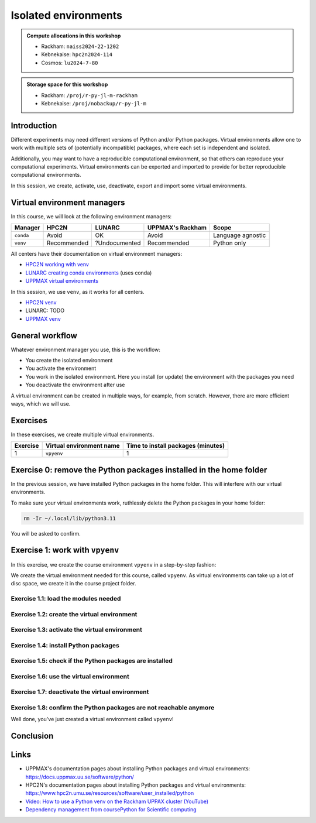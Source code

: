 Isolated environments
=====================

.. tabs::

    .. tab:: Learning objectives

        - remember there are multiple virtual environment managers
        - practice to create, activate, work in and deactive a virtual environment

    .. tab:: For teachers

        Teaching goals are:

        - Learners have heard about Conda
        - Learners have created, activated, worked in and deactived a virtual environment
        - Learners have exported and imported a virtual environment

        Other teaching goals are:

        - Create the virtual environment called ``vpyenv`` needed later on

        Lesson plan (60 minutes in total):

        - 5 mins: prior knowledge
        - How to deal with two tools that need incompatible sets of Python packages?
        - How to solve the problem when there are two tools that need incompatible sets of Python packages?
        - What is a virtual environment manager?
        - Which virtual environment managers exists? 
        - What are the differences between virtual environment managers?
        - 5 mins: presentation
        - Why?
        - Exercises
        - 15 mins: challenge
        - 5 mins: feedback

.. admonition:: Compute allocations in this workshop 

    - Rackham: ``naiss2024-22-1202``
    - Kebnekaise: ``hpc2n2024-114``
    - Cosmos: ``lu2024-7-80``

.. admonition:: Storage space for this workshop 

    - Rackham: ``/proj/r-py-jl-m-rackham``
    - Kebnekaise: ``/proj/nobackup/r-py-jl-m``

Introduction
------------

Different experiments may need different versions of Python and/or Python packages.
Virtual environments allow one to work with multiple sets of (potentially incompatible) packages, where each set is independent and isolated.

Additionally, you may want to have a reproducible computational environment, so that others can reproduce your computational experiments.
Virtual environments can be exported and imported to provide for better reproducible computational environments.

In this session, we create, activate, use, deactivate, export and import some virtual environments.

Virtual environment managers
----------------------------

.. mermaid:: isolated.mmd

In this course, we will look at the following environment managers:

+---------------+-----------------+---------------+-----------------------+------------------+
| Manager       | HPC2N           | LUNARC        | UPPMAX's Rackham      |Scope             |
+===============+=================+===============+=======================+==================+
| ``conda``     | Avoid           | OK            | Avoid                 |Language agnostic |
+---------------+-----------------+---------------+-----------------------+------------------+
| ``venv``      | Recommended     | ?Undocumented | Recommended           |Python only       |
+---------------+-----------------+---------------+-----------------------+------------------+

All centers have their documentation on virtual environment managers:

- `HPC2N working with venv <https://docs.hpc2n.umu.se/tutorials/userinstalls/#working__with__venv>`_
- `LUNARC creating conda environments <https://lunarc-documentation.readthedocs.io/en/latest/guides/applications/Python/#creating-conda-environments>`_ (uses conda)
- `UPPMAX virtual environments <http://docs.uppmax.uu.se/software/python_virtual_environments/>`_

In this session, we use ``venv``, as it works for all centers.

- `HPC2N venv <https://docs.hpc2n.umu.se/tutorials/userinstalls/#venv>`_
- LUNARC: TODO
- `UPPMAX venv <https://docs.uppmax.uu.se/software/python_venv/>`_


General workflow
----------------

.. mermaid:: isolated_workflow.mmd

Whatever environment manager you use, this is the workflow:

- You create the isolated environment
- You activate the environment
- You work in the isolated environment. 
  Here you install (or update) the environment with the packages you need
- You deactivate the environment after use 

A virtual environment can be created in multiple ways, for example, from scratch.
However, there are more efficient ways, which we will use.

Exercises
---------

In these exercises, we create multiple virtual environments.

+----------+--------------------------+------------------------------------+
| Exercise | Virtual environment name | Time to install packages (minutes) |
+==========+==========================+====================================+
| 1        | ``vpyenv``               | 1                                  |
+----------+--------------------------+------------------------------------+

Exercise 0: remove the Python packages installed in the home folder
-------------------------------------------------------------------

In the previous session, we have installed Python packages in the home folder. This will interfere with our virtual environments.

To make sure your virtual environments work, ruthlessly delete the Python packages in your home folder:

.. code-block:: console

    rm -Ir ~/.local/lib/python3.11

You will be asked to confirm.

Exercise 1: work with ``vpyenv``
--------------------------------

.. tabs::

   .. tab:: Learning objectives

       - Create a Python virtual environment from a step-by-step instruction

   .. tab:: For teachers

       Takes around 3 minutes for an experienced user

In this exercise, we create the course environment ``vpyenv``
in a step-by-step fashion:

.. mermaid:: isolated_workflow_vpyenv.mmd

We create the virtual environment needed for this course, called ``vpyenv``.
As virtual environments can take up a lot of disc space,
we create it in the course project folder.

Exercise 1.1: load the modules needed
^^^^^^^^^^^^^^^^^^^^^^^^^^^^^^^^^^^^^

.. tabs::

    .. tab:: UPPMAX

        .. code-block:: console

            module load python/3.11.8

    .. tab:: HPC2N

        .. code-block:: console

            module load GCC/12.3.0 Python/3.11.3 SciPy-bundle/2023.07 matplotlib/3.7.2

Exercise 1.2: create the virtual environment
^^^^^^^^^^^^^^^^^^^^^^^^^^^^^^^^^^^^^^^^^^^^

.. tabs::

    .. tab:: UPPMAX

    Create the virtual environment called ``vpyenv`` as such:      

    .. code-block:: console

        python -m venv --system-site-packages /proj/r-py-jl-m-rackham/[username]/python/vpyenv

    where ``[username]`` is your UPPMAX username, for example ``python -m venv --system-site-packages /proj/r-py-jl-m-rackham/sven/python/vpyenv``.

   .. tab:: HPC2N

    Create the virtual environment called ``vpyenv`` as such:      

    .. code-block:: console

        python -m venv --system-site-packages /proj/nobackup/r-py-jl-m/[username]/python/vpyenv

    where ``[username]`` is your HPC2N username, for example ``python -m venv --system-site-packages /proj/nobackup/r-py-jl-m/sven/python/vpyenv``.


Exercise 1.3: activate the virtual environment
^^^^^^^^^^^^^^^^^^^^^^^^^^^^^^^^^^^^^^^^^^^^^^

.. tabs::

    .. tab:: UPPMAX

        Activate the virtual environment called ``vpyenv`` as such:      

        .. code-block:: console

            source /proj/r-py-jl-m-rackham/[username]/python/vpyenv/bin/activate

        This virtual environment will be used in later sessions too.    

    where ``[username]`` is your UPPMAX username, for example ``python -m venv --system-site-packages /proj/r-py-jl-m-rackham/sven/python/vpyenv``.

    .. tab:: HPC2N

        Activate the virtual environment called ``vpyenv`` as such:      

        .. code-block:: console

            source /proj/nobackup/r-py-jl-m/[username]/python/vpyenv/bin/activate

        where ``[username]`` is your HPC2N username, for example ``python -m venv --system-site-packages /proj/nobackup/r-py-jl-m/sven/python/vpyenv``.

        This virtual environment will be used in later sessions too.    


Exercise 1.4: install Python packages
^^^^^^^^^^^^^^^^^^^^^^^^^^^^^^^^^^^^^

.. tabs::

    .. tab:: UPPMAX

        Install the ``spacy`` and ``seaborn`` packages

        .. code-block:: console

            pip install --user spacy seaborn

        This virtual environment will be used in later sessions too
        and is assumed to contain these packages.

    .. tab:: HPC2N

        Install the ``spacy`` and ``seaborn`` packages

        .. code-block:: console

            pip install --no-cache-dir --no-build-isolation spacy seaborn 

        This virtual environment will be used in later sessions too
        and is assumed to contain these packages.


Exercise 1.5: check if the Python packages are installed
^^^^^^^^^^^^^^^^^^^^^^^^^^^^^^^^^^^^^^^^^^^^^^^^^^^^^^^^

.. tabs::

   .. tab:: UPPMAX

      To see all installed Python packages:

      .. code-block:: console

            pip list

      To see which Python packages you have installed yourself 
      (i.e. not loaded from a module), use:

      .. code-block:: console

            pip list --user

   .. tab:: HPC2N

      .. code-block:: console

            pip list

      To see which Python packages you have installed yourself 
      (i.e. not loaded from a module), use:

      .. code-block:: console

            pip list --user

Exercise 1.6: use the virtual environment
^^^^^^^^^^^^^^^^^^^^^^^^^^^^^^^^^^^^^^^^^

.. tabs::

   .. tab:: UPPMAX

      Start Python and import a Python package:

      .. code-block:: console
           
         (vpyenv) $ python
         Python 3.11.8 (main, Feb  8 2024, 11:48:52) [GCC 12.3.0] on linux
         Type "help", "copyright", "credits" or "license" for more information.
         >>> import mhcnuggets
         >>> 

   .. tab:: HPC2N

      Start Python and import a Python package:

      .. code-block:: console

         (vpyenv) b-an01 [/proj/nobackup/r-py-jl-m/bbrydsoe/python]$ python
         Python 3.11.3 (main, Oct 30 2023, 16:00:15) [GCC 12.3.0] on linux
         Type "help", "copyright", "credits" or "license" for more information.
         >>> import spacy
         >>> 

Exercise 1.7: deactivate the virtual environment
^^^^^^^^^^^^^^^^^^^^^^^^^^^^^^^^^^^^^^^^^^^^^^^^

.. tabs::

   .. tab:: UPPMAX

      .. code-block:: console

            deactivate

   .. tab:: HPC2N

      .. code-block:: console

            deactivate

Exercise 1.8: confirm the Python packages are not reachable anymore
^^^^^^^^^^^^^^^^^^^^^^^^^^^^^^^^^^^^^^^^^^^^^^^^^^^^^^^^^^^^^^^^^^^

.. tabs::

   .. tab:: UPPMAX

      To see all installed Python packages:

      .. code-block:: console

            pip list

      To see which Python packages you have installed yourself 
      (i.e. not loaded from a module), use:

      .. code-block:: console

            pip list --user

   .. tab:: HPC2N

      .. code-block:: console

            pip list

      To see which Python packages you have installed yourself 
      (i.e. not loaded from a module), use:

      .. code-block:: console

            pip list --user

Well done, you've just created a virtual environment called ``vpyenv``!



Conclusion
----------

.. keypoints::

    You have:

    - heard that virtual environments allows one for independent and isolated 
      set of Python packages
    - heard that there are multiple virtual environments managers:
        - UPPMAX: Conda and ``venv``
        - HPC2N has ``venv``
    - created, activated, used and deactivated virtual environments
    - installed Python packages by using a ``requirements.txt`` file

    You may:

    - consider to create a virtual environment per project, 
      to provide for better reproducibility

Links
-----

- UPPMAX's documentation pages about installing Python packages and virtual environments: https://docs.uppmax.uu.se/software/python/
- HPC2N's documentation pages about installing Python packages and virtual environments: https://www.hpc2n.umu.se/resources/software/user_installed/python
- `Video: How to use a Python venv on the Rackham UPPAX cluster (YouTube) <https://youtu.be/OjftEQ23xYk>`_
- `Dependency management from coursePython for Scientific computing <https://aaltoscicomp.github.io/python-for-scicomp/dependencies/>`_
